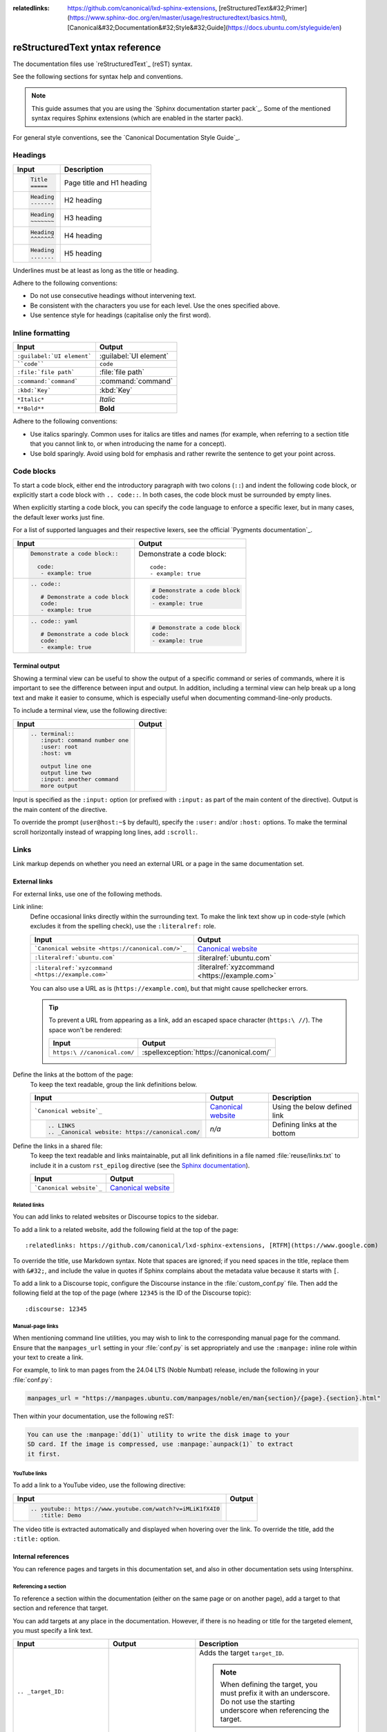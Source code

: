 :relatedlinks: https://github.com/canonical/lxd-sphinx-extensions, [reStructuredText&#32;Primer](https://www.sphinx-doc.org/en/master/usage/restructuredtext/basics.html), [Canonical&#32;Documentation&#32;Style&#32;Guide](https://docs.ubuntu.com/styleguide/en)

.. _style-guide:

reStructuredText yntax reference
===============================

The documentation files use `reStructuredText`_ (reST) syntax.

See the following sections for syntax help and conventions.

.. note::
   This guide assumes that you are using the `Sphinx documentation starter pack`_.
   Some of the mentioned syntax requires Sphinx extensions (which are enabled in the starter pack).

For general style conventions, see the `Canonical Documentation Style Guide`_.

Headings
--------

.. list-table::
   :header-rows: 1

   * - Input
     - Description
   * - .. code::

          Title
          =====
     - Page title and H1 heading
   * - .. code::

          Heading
          -------
     - H2 heading
   * - .. code::

          Heading
          ~~~~~~~
     - H3 heading
   * - .. code::

          Heading
          ^^^^^^^
     - H4 heading
   * - .. code::

          Heading
          .......
     - H5 heading

Underlines must be at least as long as the title or heading.

Adhere to the following conventions:

- Do not use consecutive headings without intervening text.
- Be consistent with the characters you use for each level.
  Use the ones specified above.
- Use sentence style for headings (capitalise only the first word).

Inline formatting
-----------------

.. list-table::
   :header-rows: 1

   * - Input
     - Output
   * - ``:guilabel:`UI element```
     - :guilabel:`UI element`
   * - ````code````
     - ``code``
   * - ``:file:`file path```
     - :file:`file path`
   * - ``:command:`command```
     - :command:`command`
   * - ``:kbd:`Key```
     - :kbd:`Key`
   * - ``*Italic*``
     - *Italic*
   * - ``**Bold**``
     - **Bold**

Adhere to the following conventions:

- Use italics sparingly. Common uses for italics are titles and names (for example, when referring to a section title that you cannot link to, or when introducing the name for a concept).
- Use bold sparingly. Avoid using bold for emphasis and rather rewrite the sentence to get your point across.

Code blocks
-----------

To start a code block, either end the introductory paragraph with two colons (``::``) and indent the following code block, or explicitly start a code block with ``.. code::``.
In both cases, the code block must be surrounded by empty lines.

When explicitly starting a code block, you can specify the code language to enforce a specific lexer, but in many cases, the default lexer works just fine.

For a list of supported languages and their respective lexers, see the official `Pygments documentation`_.

.. list-table::
   :header-rows: 1

   * - Input
     - Output
   * - .. code::

          Demonstrate a code block::

            code:
             - example: true
     - Demonstrate a code block::

         code:
         - example: true
   * - .. code::

          .. code::

             # Demonstrate a code block
             code:
             - example: true
     - .. code::

          # Demonstrate a code block
          code:
          - example: true
   * - .. code::

          .. code:: yaml

             # Demonstrate a code block
             code:
             - example: true
     - .. code:: yaml

          # Demonstrate a code block
          code:
          - example: true

Terminal output
~~~~~~~~~~~~~~~

Showing a terminal view can be useful to show the output of a specific command or series of commands, where it is important to see the difference between input and output.
In addition, including a terminal view can help break up a long text and make it easier to consume, which is especially useful when documenting command-line-only products.

To include a terminal view, use the following directive:

.. list-table::
   :header-rows: 1

   * - Input
     - Output
   * - .. code::

          .. terminal::
             :input: command number one
             :user: root
             :host: vm

             output line one
             output line two
             :input: another command
             more output
     - .. terminal::
          :input: command number one
          :user: root
          :host: vm

          output line one
          output line two
          :input: another command
          more output

Input is specified as the ``:input:`` option (or prefixed with ``:input:`` as part of the main content of the directive).
Output is the main content of the directive.

To override the prompt (``user@host:~$`` by default), specify the ``:user:`` and/or ``:host:`` options.
To make the terminal scroll horizontally instead of wrapping long lines, add ``:scroll:``.

Links
-----

Link markup depends on whether you need an external URL
or a page in the same documentation set.


External links
~~~~~~~~~~~~~~

For external links, use one of the following methods.

Link inline:
  Define occasional links directly within the surrounding text.
  To make the link text show up in code-style (which excludes it from the spelling check), use the ``:literalref:`` role.

  .. list-table::
     :header-rows: 1

     * - Input
       - Output

     * - ```Canonical website <https://canonical.com/>`_``
       - `Canonical website <https://canonical.com/>`_

     * - ``:literalref:`ubuntu.com```
       - :literalref:`ubuntu.com`
     * - ``:literalref:`xyzcommand <https://example.com>```
       - :literalref:`xyzcommand <https://example.com>`

  You can also use a URL as is (``https://example.com``),
  but that might cause spellchecker errors.

  .. tip::

     To prevent a URL from appearing as a link,
     add an escaped space character (``https:\ //``).
     The space won't be rendered:

     .. list-table::
        :header-rows: 1

        * - Input
          - Output

        * - ``https:\ //canonical.com/``
          - :spellexception:`https://canonical.com/`


Define the links at the bottom of the page:
  To keep the text readable, group the link definitions below.

  .. list-table::
     :header-rows: 1

     * - Input
       - Output
       - Description

     * - ```Canonical website`_``
       - `Canonical website`_
       - Using the below defined link

     * - .. code::

            .. LINKS
            .. _Canonical website: https://canonical.com/
       - *n/a*
       - Defining links at the bottom


Define the links in a shared file:
  To keep the text readable and links maintainable,
  put all link definitions in a file named :file:`reuse/links.txt`
  to include it in a custom ``rst_epilog`` directive
  (see the `Sphinx documentation <rst_epilog_>`_).

  .. code-block:: python
     :caption: :spellexception:`custom_conf.py`

     custom_rst_epilog = """
         .. include:: reuse/links.txt
         """

  .. list-table::
     :header-rows: 1

     * - Input
       - Output

     * - ```Canonical website`_``
       - `Canonical website`_

Related links
^^^^^^^^^^^^^

You can add links to related websites or Discourse topics to the sidebar.

To add a link to a related website, add the following field at the top of the page::

  :relatedlinks: https://github.com/canonical/lxd-sphinx-extensions, [RTFM](https://www.google.com)

To override the title, use Markdown syntax. Note that spaces are ignored; if you need spaces in the title, replace them with ``&#32;``, and include the value in quotes if Sphinx complains about the metadata value because it starts with ``[``.

To add a link to a Discourse topic, configure the Discourse instance in the :file:`custom_conf.py` file.
Then add the following field at the top of the page (where ``12345`` is the ID of the Discourse topic)::

  :discourse: 12345

Manual-page links
^^^^^^^^^^^^^^^^^

When mentioning command line utilities, you may wish to link to the
corresponding manual page for the command. Ensure that the ``manpages_url``
setting in your :file:`conf.py` is set appropriately and use the ``:manpage:``
inline role within your text to create a link.

For example, to link to man pages from the 24.04 LTS (Noble Numbat) release,
include the following in your :file:`conf.py`:

.. code-block:: python

    manpages_url = "https://manpages.ubuntu.com/manpages/noble/en/man{section}/{page}.{section}.html"

Then within your documentation, use the following reST:

.. code-block:: rst

    You can use the :manpage:`dd(1)` utility to write the disk image to your
    SD card. If the image is compressed, use :manpage:`aunpack(1)` to extract
    it first.


YouTube links
^^^^^^^^^^^^^

To add a link to a YouTube video, use the following directive:

.. list-table::
   :header-rows: 1

   * - Input
     - Output
   * - .. code::

          .. youtube:: https://www.youtube.com/watch?v=iMLiK1fX4I0
             :title: Demo

     - .. youtube:: https://www.youtube.com/watch?v=iMLiK1fX4I0
          :title: Demo

The video title is extracted automatically and displayed when hovering over the link.
To override the title, add the ``:title:`` option.

Internal references
~~~~~~~~~~~~~~~~~~~

You can reference pages and targets in this documentation set, and also in other documentation sets using Intersphinx.

.. _section_target:

Referencing a section
^^^^^^^^^^^^^^^^^^^^^

To reference a section within the documentation (either on the same page or on another page), add a target to that section and reference that target.

.. _a_random_target:

You can add targets at any place in the documentation. However, if there is no heading or title for the targeted element, you must specify a link text.

.. list-table::
   :header-rows: 1

   * - Input
     - Output
     - Description
   * - ``.. _target_ID:``
     -
     - Adds the target ``target_ID``.

       .. note::
          When defining the target, you must prefix it with an underscore. Do not use the starting underscore when referencing the target.
   * - ``:ref:`a_section_target```
     - :ref:`a_section_target`
     - References a target that has a title.
   * - ``:ref:`Link text <a_random_target>```
     - :ref:`Link text <a_random_target>`
     - References a target and specifies a title.
   * - ``:ref:`starter-pack:home```
     - :ref:`starter-pack:home`
     - You can also reference targets in other doc sets.

Adhere to the following conventions:

- Never use external links to reference a section in the same doc set or a doc set that is linked with Intersphinx. It would likely cause a broken link in the future.
- Override the link text only when it is necessary. If you can use the referenced title as link text, do so, because the text will then update automatically if the title changes.
- Never "override" the link text with the same text that would be generated automatically.

Referencing a page
^^^^^^^^^^^^^^^^^^

If a documentation page does not have a target, you can still reference it by using the ``:doc:`` role with the file name and path.

.. list-table::
   :header-rows: 1

   * - Input
     - Output
   * - ``:doc:`index```
     - :doc:`index`
   * - ``:doc:`Link text <index>```
     - :doc:`Link text <index>`
   * - ``:doc:`starter-pack:how-to/index```
     - :doc:`starter-pack:how-to/index`
   * - ``:doc:`Link text <starter-pack:how-to/index>```
     - :doc:`Link text <starter-pack:how-to/index>`

Adhere to the following conventions:

- Only use the ``:doc:`` role when you cannot use the ``:ref:`` role, thus only if there is no target at the top of the file and you cannot add it. When using the ``:doc:`` role, your reference will break when a file is renamed or moved.
- Override the link text only when it is necessary. If you can use the document title as link text, do so, because the text will then update automatically if the title changes.
- Never "override" the link text with the same text that would be generated automatically.

Navigation
----------

Every documentation page must be included as a sub-page to another page in the navigation.

This is achieved with the `toctree`_ directive in the parent page::

  .. toctree::
     :hidden:

     sub-page1
     sub-page2

If a page should not be included in the navigation, you can suppress the resulting build warning by putting ``:orphan:`` at the top of the file.
Use orphan pages sparingly and only if there is a clear reason for it.

.. tip::
   Instead of hiding pages that you do not want to include in the documentation from the navigation, you can exclude them from being built.
   This method will also prevent them from being found through the search.

   To exclude pages from the build, add them to the ``custom_excludes`` variable in the :file:`custom_conf.py` file.

Lists
-----

.. list-table::
   :header-rows: 1

   * - Input
     - Output
   * - .. code::

          - Item 1
          - Item 2
          - Item 3
     - - Item 1
       - Item 2
       - Item 3
   * - .. code::

          1. Step 1
          #. Step 2
          #. Step 3
     - 1. Step 1
       #. Step 2
       #. Step 3
   * - .. code::

          a. Step 1
          #. Step 2
          #. Step 3
     - a. Step 1
       #. Step 2
       #. Step 3

You can also nest lists:

.. tab-set::

   .. tab-item:: Input

      .. code::

         1. Step 1

            - Item 1

              * Sub-item
            - Item 2

              i. Sub-step 1
              #. Sub-step 2
         #. Step 2

            a. Sub-step 1

               - Item
            #. Sub-step 2
   .. tab-item:: Output



       1. Step 1

          - Item 1

            * Sub-item
          - Item 2

            i. Sub-step 1
            #. Sub-step 2
       #. Step 2

          a. Sub-step 1

             - Item
          #. Sub-step 2



Adhere to the following conventions:

- In numbered lists, number the first item and use ``#.`` for all subsequent items to generate the step numbers automatically.
- Use ``-`` for unordered lists. When using nested lists, you can use ``*`` for the nested level.

Definition lists
~~~~~~~~~~~~~~~~

.. list-table::
   :header-rows: 1

   * - Input
     - Output
   * - .. code::

          Term 1:
            Definition
          Term 2:
            Definition
     - Term 1:
         Definition
       Term 2:
         Definition

Tables
------

reST supports different markup for tables. Grid tables are most similar to tables in Markdown, but list tables are usually much easier to use.
See the `Sphinx documentation <tables_>`_ for all table syntax alternatives.

Both markups result in the following output:

.. list-table::
   :header-rows: 1

   * - Header 1
     - Header 2
   * - Cell 1

       Second paragraph cell 1
     - Cell 2
   * - Cell 3
     - Cell 4

Grid tables
~~~~~~~~~~~

See `grid tables`_ for reference.

.. code::

   +----------------------+------------+
   | Header 1             | Header 2   |
   +======================+============+
   | Cell 1               | Cell 2     |
   |                      |            |
   | 2nd paragraph cell 1 |            |
   +----------------------+------------+
   | Cell 3               | Cell 4     |
   +----------------------+------------+

List tables
~~~~~~~~~~~

See `list tables`_ for reference.

.. code::

   .. list-table::
      :header-rows: 1

      * - Header 1
        - Header 2
      * - Cell 1

          2nd paragraph cell 1
        - Cell 2
      * - Cell 3
        - Cell 4

Notes
-----

.. list-table::
   :header-rows: 1

   * - Input
     - Output
   * - .. code::

          .. note::
             A note.
     - .. note::
          A note.
   * - .. code::

          .. warning::
             This might damage your hardware!
     - .. warning::
          This might damage your hardware!

Adhere to the following conventions:

- Use notes sparingly.
- Only use the following note types: ``note``, ``warning``
- Only use a warning if there is a clear hazard of hardware damage or data loss.

Images
------

.. list-table::
   :header-rows: 1

   * - Input
     - Output
   * - ``.. image:: https://assets.ubuntu.com/v1/b3b72cb2-canonical-logo-166.png``
     - .. image:: https://assets.ubuntu.com/v1/b3b72cb2-canonical-logo-166.png
   * - .. code::

          .. figure:: https://assets.ubuntu.com/v1/b3b72cb2-canonical-logo-166.png
             :width: 100px
             :alt: Alt text

             Figure caption
     - .. figure:: https://assets.ubuntu.com/v1/b3b72cb2-canonical-logo-166.png
          :width: 100px
          :alt: Alt text

          Figure caption

Adhere to the following conventions:

- For local pictures, start the path with :file:`/` (for example, :file:`/images/image.png`).
- Use ``PNG`` format for screenshots and ``SVG`` format for graphics.
- If producing multiple output formats, use ``*`` as the file extension to have
  Sphinx select the best image format for the output
- See `Five golden rules for compliant alt text`_ for information about how to word the alt text.

Reuse
-----

A big advantage of reST in comparison to plain Markdown is that it allows to reuse content.

Substitution
~~~~~~~~~~~~

To reuse sentences and entire paragraphs
that have little markup or special formatting,
define `substitutions`_ for them in two possible ways.

**Globally**, in a file named :file:`reuse/substitutions.txt`
that is included in a custom ``rst_epilog`` directive
(see the `Sphinx documentation <rst_epilog_>`_):

.. code-block:: python
   :caption: :spellexception:`conf.py`

   rst_epilog = """
       .. include:: reuse/substitutions.txt
       """


.. code-block:: rest
   :caption: :spellexception:`reuse/substitutions.txt`

   .. |version_number| replace:: 0.1.0

   .. |rest_text| replace:: *Multi-line* text
                            that uses basic **markup**.

   .. |site_link| replace:: Website link
   .. _site_link: https://example.com


**Locally**, putting the same directives in any reST file:

.. code-block:: rest
   :caption: :spellexception:`index.rst`

   .. |version_number| replace:: 0.1.0

   .. |rest_text| replace:: *Multi-line* text
                            that uses basic **markup**.

   .. And so on


.. note::

   Mind that substitutions can't be redefined;
   for instance, accidentally including a definition twice causes an error:

   .. code-block:: none

      ERROR: Duplicate substitution definition name: "rest_text".


The definitions from the above examples are rendered as follows:

.. list-table::
   :header-rows: 1

   * - Input
     - Output

   * - ``|version_number|``
     - |version_number|

   * - ``|rest_text|``
     - |rest_text|

   * - ``|site_link|_``
     - |site_link|_


.. tip::

   Use substitution names that hint at the included content
   (for example, ``note_not_supported`` instead of ``note_substitution``).


File inclusion
~~~~~~~~~~~~~~

To reuse longer sections or text with more advanced markup, you can put the content in a separate file and include the file or parts of the file in several locations.

To select parts of the text in a file, use ``:start-after:`` and ``:end-before:`` if possible. You can combine those with ``:start-line:`` and ``:end-line:`` if required (if the same text occurs more than once). Using only ``:start-line:`` and ``:end-line:`` is error-prone though.

You cannot put any targets into the content that is being reused (because references to this target would be ambiguous then). You can, however, put a target right before including the file.

By combining file inclusion and substitutions defined directly in a file, you can even replace parts of the included text.

.. list-table::
   :header-rows: 1

   * - Input
     - Output
   * - .. code::

          .. include:: index.rst
             :start-after: Also see the following information:
             :end-before: Contents
     - .. include:: index.rst
          :start-after: Also see the following information:
          :end-before: Contents

Adhere to the following conventions:

- Files that only contain text that is reused somewhere else should be placed in the :file:`reuse` folder and end with the extension ``.txt`` to distinguish them from normal content files.
- To make sure inclusions don't break, consider adding comments (``.. some comment``) to the source file as markers for starting and ending.

Tabs
----

The recommended way of creating tabs is to use the tabs that the `Sphinx design`_ extension provides.

.. list-table::
   :header-rows: 1

   * - Input
     - Output
   * - .. code::

          .. tab-set::

             .. tab-item:: Tab 1
                :sync: key1

                Content Tab 1

             .. tab-item:: Tab 2
                :sync: key2

                Content Tab 2
     - .. tab-set::

         .. tab-item:: Tab 1
            :sync: key1

            Content Tab 1

         .. tab-item:: Tab 2
            :sync: key2

            Content Tab 2

Alternatively, you can use the `Sphinx tabs`_ extension, which is also enabled by default. This was previously recommended due to limitations in Sphinx Design that are now fixed.

.. list-table::
   :header-rows: 1

   * - Input
     - Output
   * - .. code::

          .. tabs::

             .. group-tab:: Tab 1

                Content Tab 1

             .. group-tab:: Tab 2

                Content Tab 2
     - .. tabs::

          .. group-tab:: Tab 1

             Content Tab 1

          .. group-tab:: Tab 2

             Content Tab 2

Glossary
--------

You can define glossary terms in any file. Ideally, all terms should be collected in one glossary file though, and they can then be referenced from any file.

.. list-table::
   :header-rows: 1

   * - Input
     - Output
   * - .. code::

          .. glossary::

             an example term
               Definition of an example term.
     - .. glossary::

          an example term
            Definition of an example term.
   * - ``:term:`an example term```
     - :term:`an example term`

.. _section_more_useful_markup:

More useful markup
------------------

.. list-table::
   :header-rows: 1

   * - Input
     - Output
     - Description
   * - .. code::

          .. versionadded:: X.Y
     - .. versionadded:: X.Y
     - Can be used to distinguish between different versions.
   * - .. code::

          | Line 1
          | Line 2
          | Line 3
     - | Line 1
       | Line 2
       | Line 3
     - Line breaks that are not paragraphs. Use this sparingly.
   * - .. code::

          ----
     - A horizontal line
     - Can be used to visually divide sections on a page.
   * - ``.. This is a comment``
     - .. This is a comment
     - Not visible in the output.
   * - ``:abbr:`API (Application Programming Interface)```
     - :abbr:`API (Application Programming Interface)`
     - Hover to display the full term.
   * - ``:spellexception:`PurposelyWrong```
     - :spellexception:`PurposelyWrong`
     - Explicitly exempt a term from the spelling check.

.. LINKS

.. wokeignore:rule=master
.. _substitutions: https://www.sphinx-doc.org/en/master/usage/restructuredtext/basics.html#substitutions

.. wokeignore:rule=master
.. _rst_epilog: https://www.sphinx-doc.org/en/master/usage/configuration.html#confval-rst_epilog
